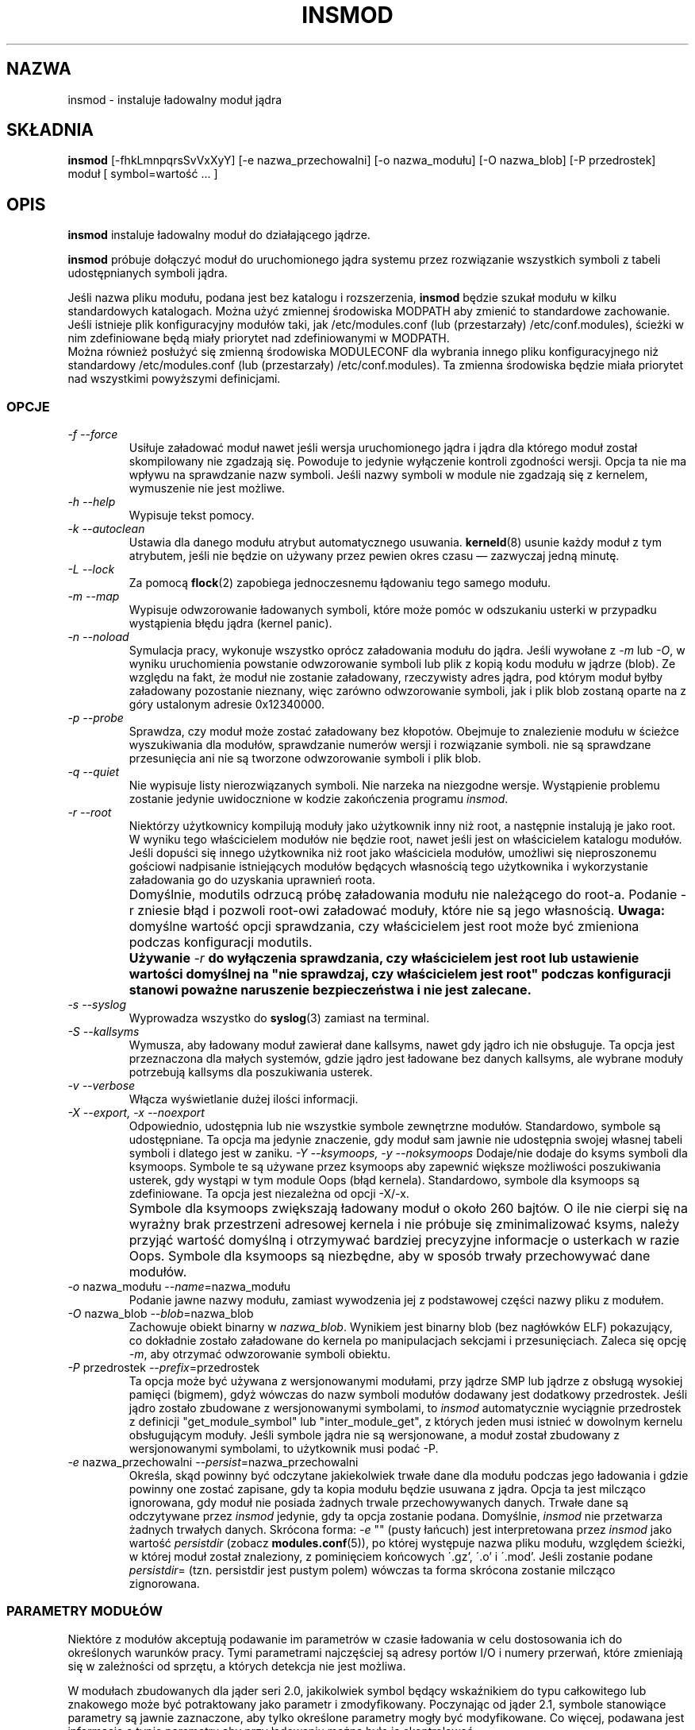 .\" Tłumaczenie wersji z modutils-2.4.10 - październik 2001 PTM
.\" częściowo oparte na insmod.1 z PTM autorstwa Marcina Mazurka
.\" Andrzej Krzysztofowicz <ankry@green.mif.pg.gda.pl>
.\"
.\" Copyright (c) 1996 Free Software Foundation, Inc.
.\" This program is distributed according to the Gnu General Public License.
.\" See the file COPYING in the kernel source directory.
.\" $ Id: insmod.8 1.2 Tue, 02 Oct 2001 11:22:51 +1000 kaos $
.\"
.TH INSMOD 8 "2 paźdxiernika 2001" Linux "Wsparcie dla modułów"
.SH NAZWA
insmod \- instaluje ładowalny moduł jądra
.hy 0
.SH SKŁADNIA
.B insmod
[\-fhkLmnpqrsSvVxXyY] [\-e\ nazwa_przechowalni] [\-o\ nazwa_modułu]
[\-O\ nazwa_blob] [\-P\ przedrostek] moduł [\ symbol=wartość\ ...\ ]
.SH OPIS
.B insmod
instaluje ładowalny moduł do działającego jądrze.
.PP
.B insmod
próbuje dołączyć moduł do uruchomionego jądra systemu przez
rozwiązanie wszystkich symboli z tabeli udostępnianych symboli jądra.
.PP
Jeśli nazwa pliku modułu, podana jest bez katalogu i rozszerzenia,
.B insmod
będzie szukał modułu w kilku standardowych katalogach. Można użyć zmiennej
środowiska MODPATH aby zmienić to standardowe zachowanie.
Jeśli istnieje plik konfiguracyjny modułów taki, jak /etc/modules.conf (lub
(przestarzały) /etc/conf.modules), ścieżki w nim zdefiniowane będą miały
priorytet nad zdefiniowanymi w MODPATH.
.br
Można również posłużyć się zmienną środowiska MODULECONF dla wybrania innego
pliku konfiguracyjnego niż standardowy /etc/modules.conf (lub (przestarzały)
/etc/conf.modules).
Ta zmienna środowiska będzie miała priorytet nad wszystkimi powyższymi
definicjami.
.SS OPCJE
.TP
.I "-f --force"
Usiłuje załadować moduł nawet jeśli wersja uruchomionego jądra i jądra dla
którego moduł został skompilowany nie zgadzają się. Powoduje to jedynie
wyłączenie kontroli zgodności wersji. Opcja ta nie ma wpływu na sprawdzanie
nazw symboli. Jeśli nazwy symboli w module nie zgadzają się z kernelem,
wymuszenie nie jest możliwe.
.TP
.I "-h --help"
Wypisuje tekst pomocy.
.TP
.I "-k --autoclean"
Ustawia dla danego modułu atrybut automatycznego usuwania. \fBkerneld\fP(8)
usunie każdy moduł z tym atrybutem, jeśli nie będzie on używany przez pewien
okres czasu \(em zazwyczaj jedną minutę.
.TP
.I "-L --lock"
Za pomocą \fBflock\fR(2) zapobiega jednoczesnemu łądowaniu tego samego
modułu.
.TP
.I "-m --map"
Wypisuje odwzorowanie ładowanych symboli, które może pomóc w odszukaniu
usterki w przypadku wystąpienia błędu jądra (kernel panic).
.TP
.I "-n --noload"
Symulacja pracy, wykonuje wszystko oprócz załadowania modułu do jądra. Jeśli
wywołane z
.I -m
lub
.IR -O ,
w wyniku uruchomienia powstanie odwzorowanie symboli lub plik z kopią kodu
modułu w jądrze (blob). Ze względu na fakt, że moduł nie zostanie załadowany,
rzeczywisty adres jądra, pod którym moduł byłby załadowany pozostanie
nieznany, więc zarówno odwzorowanie symboli, jak i plik blob zostaną oparte
na z góry ustalonym adresie 0x12340000.
.TP
.I "-p --probe"
Sprawdza, czy moduł może zostać załadowany bez kłopotów. Obejmuje to
znalezienie modułu w ścieżce wyszukiwania dla modułów, sprawdzanie numerów
wersji i rozwiązanie symboli. nie są sprawdzane przesunięcia ani nie są
tworzone odwzorowanie symboli i plik blob.
.TP
.I "-q --quiet"
Nie wypisuje listy nierozwiązanych symboli.
Nie narzeka na niezgodne wersje. Wystąpienie problemu zostanie jedynie
uwidocznione w kodzie zakończenia programu
.IR insmod .
.TP
.I "-r --root"
Niektórzy użytkownicy kompilują moduły jako użytkownik inny niż root,
a następnie instalują je jako root. W wyniku tego właścicielem modułów nie
będzie root, nawet jeśli jest on właścicielem katalogu modułów. Jeśli
dopuści się innego użytkownika niż root jako właściciela modułów, umożliwi
się nieproszonemu gościowi nadpisanie istniejących modułów będących
własnością tego użytkownika i wykorzystanie załadowania go do uzyskania
uprawnień roota.
.TP
.I ""
Domyślnie, modutils odrzucą próbę załadowania modułu nie należącego do
root-a. Podanie -r zniesie błąd i pozwoli root-owi załadować moduły, które
nie są jego własnością.
.B Uwaga:
domyślne wartość opcji sprawdzania, czy właścicielem jest root może być
zmieniona podczas konfiguracji modutils.
.TP
.I ""
.B Używanie
.I -r
\fBdo wyłączenia sprawdzania, czy właścicielem jest root lub ustawienie
wartości domyślnej na "nie sprawdzaj, czy właścicielem jest root" podczas
konfiguracji stanowi poważne naruszenie bezpieczeństwa i nie jest
zalecane.\fR
.TP
.I "-s --syslog"
Wyprowadza wszystko do \fBsyslog\fP(3) zamiast na terminal.
.TP
.I "-S --kallsyms"
Wymusza, aby ładowany moduł zawierał dane kallsyms, nawet gdy jądro ich
nie obsługuje. Ta opcja jest przeznaczona dla małych systemów, gdzie jądro
jest ładowane bez danych kallsyms, ale wybrane moduły potrzebują kallsyms
dla poszukiwania usterek.
.TP
.I "-v --verbose"
Włącza wyświetlanie dużej ilości informacji.
.TP
.I "-X --export, -x --noexport"
Odpowiednio, udostępnia lub nie wszystkie symbole zewnętrzne modułów.
Standardowo, symbole są udostępniane. Ta opcja ma jedynie znaczenie, gdy
moduł sam jawnie nie udostępnia swojej własnej tabeli symboli i dlatego
jest w zaniku.
.I "-Y --ksymoops, -y --noksymoops"
Dodaje/nie dodaje do ksyms symboli dla ksymoops. Symbole te są używane przez
ksymoops aby zapewnić większe możliwości poszukiwania usterek, gdy wystąpi
w tym module Oops (błąd kernela). Standardowo, symbole dla ksymoops są
zdefiniowane. Ta opcja jest niezależna od opcji -X/-x.
.TP
.I ""
Symbole dla ksymoops zwiększają ładowany moduł o około 260 bajtów. O ile nie
cierpi się na wyrażny brak przestrzeni adresowej kernela i nie próbuje się
zminimalizować ksyms, należy przyjąć wartość domyślną i otrzymywać bardziej
precyzyjne informacje o usterkach w razie Oops. Symbole dla ksymoops są
niezbędne, aby w sposób trwały przechowywać dane modułów.
.TP
.I "-o \fRnazwa_modułu\fI --name\fR=nazwa_modułu\fI"
Podanie jawne nazwy modułu, zamiast wywodzenia jej z podstawowej części
nazwy pliku z modułem.
.TP
.I "-O \fRnazwa_blob\fI --blob\fR=nazwa_blob\fI"
Zachowuje obiekt binarny w
.IR nazwa_blob .
Wynikiem jest binarny blob (bez nagłówków ELF) pokazujący, co dokładnie
zostało załadowane do kernela po manipulacjach sekcjami i przesunięciach.
Zaleca się opcję
.IR -m ,
aby otrzymać odwzorowanie symboli obiektu.
.TP
.I "-P \fRprzedrostek\fI --prefix\fR=przedrostek\fI"
Ta opcja może być używana z wersjonowanymi modułami, przy jądrze SMP lub
jądrze z obsługą wysokiej pamięci (bigmem), gdyż wówczas do nazw symboli
modułów dodawany jest dodatkowy przedrostek.
Jeśli jądro zostało zbudowane z wersjonowanymi symbolami, to
.I insmod
automatycznie wyciągnie przedrostek z definicji "get_module_symbol" lub
"inter_module_get", z których jeden musi istnieć w dowolnym kernelu
obsługującym moduły. Jeśli symbole jądra nie są wersjonowane, a moduł został
zbudowany z wersjonowanymi symbolami, to użytkownik musi podać \-P.
.TP
.I "-e \fRnazwa_przechowalni\fI --persist\fR=nazwa_przechowalni\fI"
Określa, skąd powinny być odczytane jakiekolwiek trwałe dane dla modułu
podczas jego ładowania i gdzie powinny one zostać zapisane, gdy ta kopia
modułu będzie usuwana z jądra.  Opcja ta jest milcząco ignorowana, gdy
moduł nie posiada żadnych trwale przechowywanych danych. Trwałe dane są
odczytywane przez
.I insmod
jedynie, gdy ta opcja zostanie podana. Domyślnie,
.I insmod
nie przetwarza żadnych trwałych danych.
Skrócona forma:
.I -e
"" (pusty łańcuch) jest interpretowana przez
.I insmod
jako wartość
.I persistdir
(zobacz
.BR modules.conf (5)),
po której występuje nazwa pliku modułu, względem ścieżki, w której moduł
został znaleziony, z pominięciem końcowych \'.gz', \'.o' i \'.mod'. Jeśli
zostanie podane
.IR persistdir =
(tzn. persistdir jest pustym polem) wówczas ta forma skrócona zostanie
milcząco zignorowana.
.SS "PARAMETRY MODUŁÓW"
Niektóre z modułów akceptują podawanie im parametrów w czasie ładowania w
celu dostosowania ich do określonych warunków pracy.
Tymi parametrami najczęściej są adresy portów I/O i numery przerwań, które
zmieniają się w zależności od sprzętu, a których detekcja nie jest możliwa.
.PP
W modułach zbudowanych dla jąder seri 2.0, jakikolwiek symbol będący
wskaźnikiem do typu całkowitego lub znakowego może być potraktowany jako
parametr i zmodyfikowany. Poczynając od jąder 2.1, symbole stanowiące
parametry są jawnie zaznaczone, aby tylko określone parametry mogły być
modyfikowane. Co więcej, podawana jest informacja o typie parametru aby przy
ładowaniu można było ją skontrolować.
.PP
W przypadku wartości całkowitych, wszystkie wartości mogą zostać podane
dziesiętnie, ósemkowo lub szenastkowo np.: 17, 021 lub 0x11.
Tablice wartości podajemy jako ciąg elementów rozdzielonych przecinkami;
elementy mogą być pominięte przez ominięcie ich wartości.
.PP
W modułach serii 2.0, wartości które nie zaczynają się od cyfry traktowane
są jako łańcuchy. Poczynając od jąder 2.1, informacja o typie parametru
wskazuje czy wartość ma być interpretowana jako łańcuch. Jeśli wartość zaczyna
się od cudzysłowu (\fI"\fP), łańcuch jest interpretowany jak w C,
sekwencje ucieczkowe i in. Należy zauważyć, że przy podawaniu parametrów z
linii poleceń powłoki, może istnieć potrzeba zabezpieczenia samych cudzysłowów
przed interpretacją przez powłokę.
.SS "MODUŁY I SYMBOLE NA LICENCJI GPL"
Począwszy od jądra 2.4.10, moduły powinny zawierać łańcuch będący nazwą
licencji, zdefiniowany za pomocą MODULE_LICENSE(). Niektóre łańcuchy są
rozpoznawane jako zgodne z GPL, wszelkie inne łańcuchy licencji, lub brak
licencji oznaczają, że moduł jest traktowany jako zastrzeżony. Zajrzyj do
include/linux/module.h po listę zgodnych z GPL łańcuchów licencji.
.PP
Jeśli jądro obsługuje znacznik
.I /proc/sys/kernel/tainted
to
.I insmod
podczas ładowania modułu nie na licencji GPL, wykona operację OR dla znacznika
tainted (skażony) i '1'. Jeśli kernel obsługuje skażenia, to podczas
ładowania modułu bez licencji wypisane zostanie ostrzeżenie; ostrzeżenie
będzie wypisywane zawsze, nawet przy starszych, nieobsługujących skażeń,
jądrach, dla modułów posiadających MODULE_LICENSE() niezgodne z GPL.
Minimalizuje to liczbę ostrzeżeń podczas używania nowych modutils
ze starymi jądrami.
.PP
Tryb
.I insmod\ -f
(wymuszenie) przy jądrach obsługujących skażenia, będzie zawsze powodować
wykonanie OR dla znacznika tainted i '2', zawsze też będzie wypisywane
ostrzeżenie.
.PP
Niektórzy autorzy kodu jądra wymagają, aby symbole udostępniane przez ich
kod mogły być wykorzystywane wyłącznie przez moduły na licencji zgodnej z
GPL. Symbole te są udostępniane przez EXPORT_SYMBOL_GPL zamiast zwykłego
EXPORT_SYMBOL. Symbole "tylko dla GPL" udostępniane przez kernel i inne
moduły są widziane wyłącznie przez moduły na licencji zgodnej z GPL. Symbole
te pojawią się w /proc/ksyms z przedrostkiem 'GPLONLY_'.
Podczas ładowania modułu na licencji GPL
.I insmod
ignoruje przedrostek GPLONLY_ dla symboli, więc ładowany moduł odwołuje się
po prostu do zwykłej nazwy symbolu, bez przedrostka. Symbole "tylko dla
GPL" stały się niedostępne dla modułów o licencji niezgodnej z
GPL, włączając w to moduły bez jakiejkolwiek licencji.
.SS "POMOC KSYMOOPS"
Aby pomóc w analizie Oopsów (błędów) jądra podczas używania modułów, insmod
domyślnie dodaje kilka symboli do ksyms, zobacz opcja \fB-Y\fP.
Symbole te zaczynają się od \fB__insmod_\fP\fInazwamodułu\fP\fB_\fP.
\fInazwamodułu\fP jest niezbędna, aby symbol był unikalny, dozwolone jest
ładowanie tego samego obiektu więcej niż raz podając różne nazwy modułu.
Obecnie zdefiniowane są symbole
.PP
__insmod_\fInazwamodułu\fP_O\fIplikobiektu\fP_M\fIczas\fP_V\fIwersja\fP
.PP
\fIplikobiektu\fP jest nazwą pliku z którego moduł został załadowany.
Zapewnia to, że ksymoops dopasuje kod do właściwego obiektu. \fIczas\fP jest
podanym szesnastkowo znacznikiem czasu ostatniej modyfikacji dla tego pliku,
zero gdy stat zakończy się niepomyślnie. \fIwersja\fP jest wersją jądra, dla
której moduł skompilowano, -1, gdy numer wersji jest niedostpny. Symbol
_O posiada taki sam adres początkowy, jak nagłowek modułu.
.PP
__insmod_\fInazwamodułu\fP_S\fInazwasekcji\fP_L\fIdługość\fP
.PP
Symbol ten pojawia się na początku wybranych sekcji ELF, obecnie
.text, .rodata, .data i .bss. Pojawia sie on jedynie w sekcjach o niezerowym
rozmiarze. \fInazwasekcji\fP jest nazwą sekcji ELF, \fIdługość\fP jest jej
podanym dziesiętnie rozmiarem. Symbole te pomagają programowi ksymoops
odwzorować adresy w sekcjach, w których nie są dostępne żadne symbole.
.PP
__insmod_\fInazwamodułu\fP_P\fInazwa_przechowalni\fP
.PP
Tworzone przez insmod jedynie gdy moduł posiada jeden lub więcej parametrów
oznaczonych jako trwałe dane i jest dostępny plik przechowujący te trwałe
dane (patrz
.I -e
powyżej).
.PP
Inny problem przy analizie Oops jądra polega na tym, że zawartość /proc/ksyms
i /proc/modules cmoże się zmienić pomiędzy Oopsami i podczas przetwarzania
pliku logu. Aby pomóc pokonać ten problem, insmod i rmmod będą automatycznie
kopiować /proc/ksyms i /proc/modules do /var/log/ksymoops o ile katalog
/var/log/ksymoops istnieje. Będzie stosowany przedrostek
`date\ +%Y%m%d%H%M%S`. Administrator systemu może podać ksymoops, który
zrzut plików ma być użyty podczas analizy Oopsa. Nie ma przełącznika
wyłączającego to automatyczne kopiowanie, więc jeśli nie powinno ono
występować, nie należy tworzyć katalogu /var/log/ksymoops. Jeśli ten katalog
istnieje, powinien on być własnością roota, mieć prawa dostępu 644 lub 600
i należy uruchamiać codziennie, lub w podobnych odstępach czasu, poniższy
skrypt. Jest on zainstalowany jako insmod_ksymoops_clean.
.PP
.ne 8
.nf
  #!/bin/sh
  # Usuwa zachowane zawartości ksyms i modules nie używane przez 2 dni
  if [ -d /var/log/ksymoops ]
  then
	  set -e
	  # Upewnia się, że zawsze zostanie co najmniej jedna wersja
	  d=`date +%Y%m%d%H%M%S`
	  cp -a /proc/ksyms /var/log/ksymoops/${d}.ksyms
	  cp -a /proc/modules /var/log/ksymoops/${d}.modules
	  find /var/log/ksymoops -type f -atime +2 -exec rm {} \\;
  fi
.SH "ZOBACZ TAKŻE"
\fBrmmod\fP(8), \fBmodprobe\fP(8), \fBdepmod\fP(8), \fBlsmod\fP(8),
\fBksyms\fP(8), \fBmodules\fP(2), \fBgenksyms\fP(8), \fBkerneld\fP(8),
\fBksymoops\fP(kernel).
.SH HISTORIA
Wsparcie dla modułów zostało zapoczątkowane przez Anonima
.br
Pierwsza wersja Linuksowa przygotowana przez Basa Laarhovena <bas@vimec.nl>
.br
Wersja 0.99.14 przygotowana przez Jona Tombsa <jon@gtex02.us.es>
.br
Rozbudowana przez Bjorna Ekwalla <bj0rn@blox.se>
.br
Pierwotna pomoc dla ELF od Erica Youngdale'a <eric@aib.com>
.br
Aktualizowna do 2.1.17 przez Richarda Hendersona <rth@tamu.edu>
.br
Rozszerzona przez Bjorna Ekwalla <bj0rn@blox.se> dla modutils-2.2.* w marcu 1999
.br
Pomocy przy ksymoops udzielił Keith Owens <kaos@ocs.com.au> w maju 1999
.br
Zarządza: Keith Owens <kaos@ocs.com.au>.
